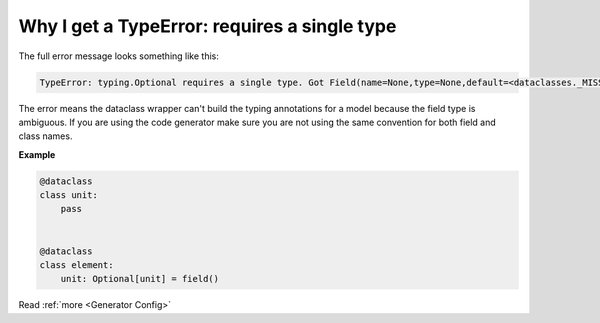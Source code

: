 Why I get a TypeError: requires a single type
=============================================

The full error message looks something like this:

.. code-block::

    TypeError: typing.Optional requires a single type. Got Field(name=None,type=None,default=<dataclasses._MISSING_TYPE object at 0x7f79f4b0d700>,default_facto.

The error means the dataclass wrapper can't build the typing annotations for a model
because the field type is ambiguous. If you are using the code generator make sure you
are not using the same convention for both field and class names.

**Example**

.. code-block:: python

    @dataclass
    class unit:
        pass


    @dataclass
    class element:
        unit: Optional[unit] = field()


Read :ref:`more <Generator Config>`
